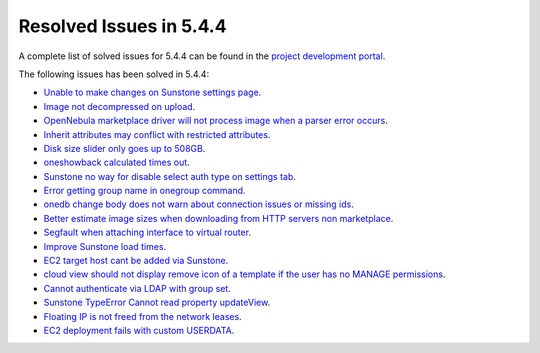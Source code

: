 .. _resolved_issues_544:

Resolved Issues in 5.4.4
--------------------------------------------------------------------------------

A complete list of solved issues for 5.4.4 can be found in the `project development portal <https://github.com/OpenNebula/one/milestone/5?closed=1>`__.

The following issues has been solved in 5.4.4:

- `Unable to make changes on Sunstone settings page <https://github.com/OpenNebula/one/issues/1466>`__.
- `Image not decompressed on upload <https://github.com/OpenNebula/one/issues/1475>`__.
- `OpenNebula marketplace driver will not process image when a parser error occurs <https://github.com/OpenNebula/one/issues/1477>`__.
- `Inherit attributes may conflict with restricted attributes <https://github.com/OpenNebula/one/issues/1485>`__.
- `Disk size slider only goes up to 508GB <https://github.com/OpenNebula/one/issues/1486>`__.
- `oneshowback calculated times out <https://github.com/OpenNebula/one/issues/1480>`__.
- `Sunstone no way for disable select auth type on settings tab <https://github.com/OpenNebula/one/issues/1488>`__.
- `Error getting group name in onegroup command <https://github.com/OpenNebula/one/issues/1493>`__.
- `onedb change body does not warn about connection issues or missing ids <https://github.com/OpenNebula/one/issues/1506>`__.
- `Better estimate image sizes when downloading from HTTP servers non marketplace <https://github.com/OpenNebula/one/issues/1481>`__.
- `Segfault when attaching interface to virtual router <https://github.com/OpenNebula/one/issues/1505>`__.
- `Improve Sunstone load times <https://github.com/OpenNebula/one/issues/1495>`__.
- `EC2 target host cant be added via Sunstone <https://github.com/OpenNebula/one/issues/1483>`__.
- `cloud view should not display remove icon of a template if the user has no MANAGE permissions <https://github.com/OpenNebula/one/issues/1490>`__.
- `Cannot authenticate via LDAP with group set <https://github.com/OpenNebula/one/issues/1489>`__.
- `Sunstone TypeError Cannot read property updateView <https://github.com/OpenNebula/one/issues/1533>`__.
- `Floating IP is not freed from the network leases <https://github.com/OpenNebula/one/issues/1520>`__.
- `EC2 deployment fails with custom USERDATA <https://github.com/OpenNebula/one/issues/1554>`__.




